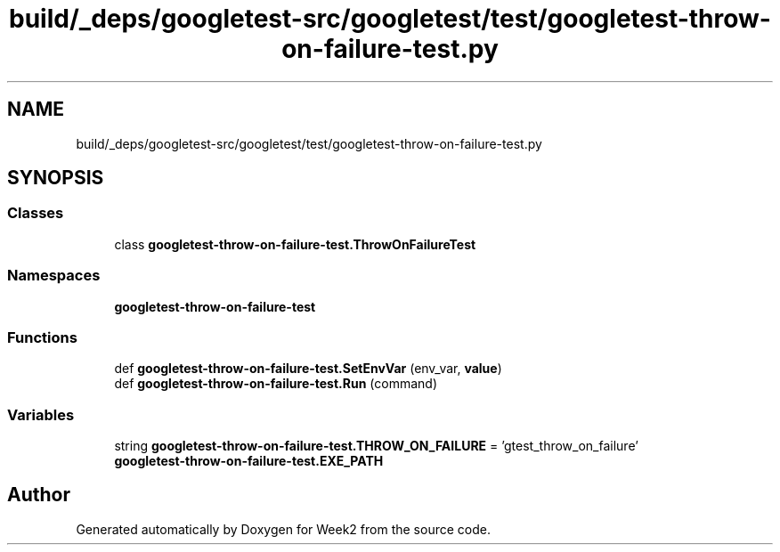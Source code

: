 .TH "build/_deps/googletest-src/googletest/test/googletest-throw-on-failure-test.py" 3 "Tue Sep 12 2023" "Week2" \" -*- nroff -*-
.ad l
.nh
.SH NAME
build/_deps/googletest-src/googletest/test/googletest-throw-on-failure-test.py
.SH SYNOPSIS
.br
.PP
.SS "Classes"

.in +1c
.ti -1c
.RI "class \fBgoogletest\-throw\-on\-failure\-test\&.ThrowOnFailureTest\fP"
.br
.in -1c
.SS "Namespaces"

.in +1c
.ti -1c
.RI " \fBgoogletest\-throw\-on\-failure\-test\fP"
.br
.in -1c
.SS "Functions"

.in +1c
.ti -1c
.RI "def \fBgoogletest\-throw\-on\-failure\-test\&.SetEnvVar\fP (env_var, \fBvalue\fP)"
.br
.ti -1c
.RI "def \fBgoogletest\-throw\-on\-failure\-test\&.Run\fP (command)"
.br
.in -1c
.SS "Variables"

.in +1c
.ti -1c
.RI "string \fBgoogletest\-throw\-on\-failure\-test\&.THROW_ON_FAILURE\fP = 'gtest_throw_on_failure'"
.br
.ti -1c
.RI "\fBgoogletest\-throw\-on\-failure\-test\&.EXE_PATH\fP"
.br
.in -1c
.SH "Author"
.PP 
Generated automatically by Doxygen for Week2 from the source code\&.
